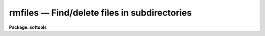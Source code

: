rmfiles — Find/delete files in subdirectories
=============================================

**Package: softools**

.. raw:: html

  <BODY>
  <TABLE WIDTH="100%" BORDER=0><TR>
  <TD ALIGN=LEFT><FONT SIZE=4>
  <B>rmfiles (Jul86)</B></FONT></TD>
  <TD ALIGN=CENTER><FONT SIZE=4>
  <B>softools</B>
  </FONT></TD>
  <TD ALIGN=RIGHT><FONT SIZE=4>
  <B>rmfiles (Jul86)</B></FONT></TD>
  </TR></TABLE><P>
  <TITLE>rmfiles</TITLE>
  <UL>
  </UL>
  <H2><A NAME="s_name">NAME</A></H2>
  <! BeginSection: 'NAME'>
  <UL>
  rmfiles -- find/remove files in subdirectories
  </UL>
  <! EndSection:   'NAME'>
  <H2><A NAME="s_usage">USAGE</A></H2>
  <! BeginSection: 'USAGE'>
  <UL>
  rmfiles [-dnv] [-f progfile] rootdir action extns
  </UL>
  <! EndSection:   'USAGE'>
  <H2><A NAME="s_parameters">PARAMETERS</A></H2>
  <! BeginSection: 'PARAMETERS'>
  <UL>
  <DL>
  <DT><B><A NAME="l_">-d</A></B></DT>
  <! Sec='PARAMETERS' Level=0 Label='' Line='-d'>
  <DD>Print debug messages.
  </DD>
  </DL>
  <DL>
  <DT><B><A NAME="l_">-n</A></B></DT>
  <! Sec='PARAMETERS' Level=0 Label='' Line='-n'>
  <DD>No execute; do not delete files.  This option may be used to generate
  a list of binary files for some purpose other than deletion, or to verify
  the delete operation before destroying the files.
  </DD>
  </DL>
  <DL>
  <DT><B><A NAME="l_">-v</A></B></DT>
  <! Sec='PARAMETERS' Level=0 Label='' Line='-v'>
  <DD>Print names of files as they are deleted.
  </DD>
  </DL>
  <DL>
  <DT><B><A NAME="l_">-f progfile</A></B></DT>
  <! Sec='PARAMETERS' Level=0 Label='' Line='-f progfile'>
  <DD>Take delete commands from the named file.  If this option is specified
  the remaining arguments are normally omitted.
  </DD>
  </DL>
  <DL>
  <DT><B><A NAME="l_rootdir">rootdir</A></B></DT>
  <! Sec='PARAMETERS' Level=0 Label='rootdir' Line='rootdir'>
  <DD>The root directory of the directory tree to be pruned.  This must be a
  path from the current directory or from a logical directory.
  </DD>
  </DL>
  <DL>
  <DT><B><A NAME="l_action">action</A></B></DT>
  <! Sec='PARAMETERS' Level=0 Label='action' Line='action'>
  <DD>The possible actions are listed below.  This is a required parameter.
  <DL>
  <DT><B><A NAME="l_"></A></B></DT>
  <! Sec='PARAMETERS' Level=1 Label='' Line=' '>
  <DD><DL>
  <DT><B><A NAME="l_">-all</A></B></DT>
  <! Sec='PARAMETERS' Level=2 Label='' Line='-all'>
  <DD>Delete all files.
  </DD>
  </DL>
  <DL>
  <DT><B><A NAME="l_">-allbut</A></B></DT>
  <! Sec='PARAMETERS' Level=2 Label='' Line='-allbut'>
  <DD>Delete all files except those with the listed extensions.
  </DD>
  </DL>
  <DL>
  <DT><B><A NAME="l_">-only</A></B></DT>
  <! Sec='PARAMETERS' Level=2 Label='' Line='-only'>
  <DD>Delete only those files with the listed extensions.
  </DD>
  </DL>
  </DD>
  </DL>
  </DD>
  </DL>
  <DL>
  <DT><B><A NAME="l_extns">extns</A></B></DT>
  <! Sec='PARAMETERS' Level=0 Label='extns' Line='extns'>
  <DD>A list of filename extensions delimited by spaces, e.g., "<TT>.a .o .e .hlp</TT>".
  </DD>
  </DL>
  </UL>
  <! EndSection:   'PARAMETERS'>
  <H2><A NAME="s_description">DESCRIPTION</A></H2>
  <! BeginSection: 'DESCRIPTION'>
  <UL>
  The <I>rmfiles</I> utility is used to delete (or list) files in one or more
  directory trees.  If only one directory tree is to be pruned the necessary
  instructions can be entered on the command line, otherwise a program file
  must be used.  When developing a program file, a dry run using the "<TT>-n</TT>"
  switch is recommended to see what files will be deleted.
  <P>
  If a program file is used each line in the file has one of two possible
  formats.  If a directory is to be pruned the syntax is the same as is
  used when a one line program is entered on the command line, i.e.:
  <P>
  	rootdir action extns
  <P>
  The significance of each field is as described in the ARGUMENTS section
  above.  The program file may also contain lines of the form
  <P>
  	-file filename
  <P>
  to delete one or more files by name.  This is useful for removing files
  which do not fit into any recognizable class.
  <P>
  Comments and blank lines are permitted anywhere in the program file.
  All filenames are IRAF virtual filenames (or host filenames).
  <P>
  <I>Rmfiles</I> is a bootstrap utility implemented as a foreign task, hence
  it may be called either from within IRAF or from the host system.
  </UL>
  <! EndSection:   'DESCRIPTION'>
  <H2><A NAME="s_examples">EXAMPLES</A></H2>
  <! BeginSection: 'EXAMPLES'>
  <UL>
  1. Delete all .o, .e, .a, and .hd files in the directory "<TT>iraf$pkg</TT>".
  Print the names of the files as they are deleted.  Note that one must
  move to the directory containing the directory to be pruned before running
  <I>rmfiles</I>.
  <P>
  <PRE>
  	cl&gt; cd iraf
  	cl&gt; rmfiles -v pkg .o .e .a .hd
  </PRE>
  <P>
  2. Strip the entire IRAF system, using the program in file "<TT>hlib$stripper</TT>".
  The use of the $ in the filename here could cause problems on some systems
  since <I>rmfiles</I> is a foreign task.
  <P>
  <PRE>
  	cl&gt; cd iraf
  	cl&gt; rmfiles -vf hlib$stripper
  </PRE>
  </UL>
  <! EndSection:   'EXAMPLES'>
  <H2><A NAME="s_see_also">SEE ALSO</A></H2>
  <! BeginSection: 'SEE ALSO'>
  <UL>
  rmbin, rtar, wtar
  </UL>
  <! EndSection:    'SEE ALSO'>
  
  <! Contents: 'NAME' 'USAGE' 'PARAMETERS' 'DESCRIPTION' 'EXAMPLES' 'SEE ALSO'  >
  
  </BODY>
  </HTML>